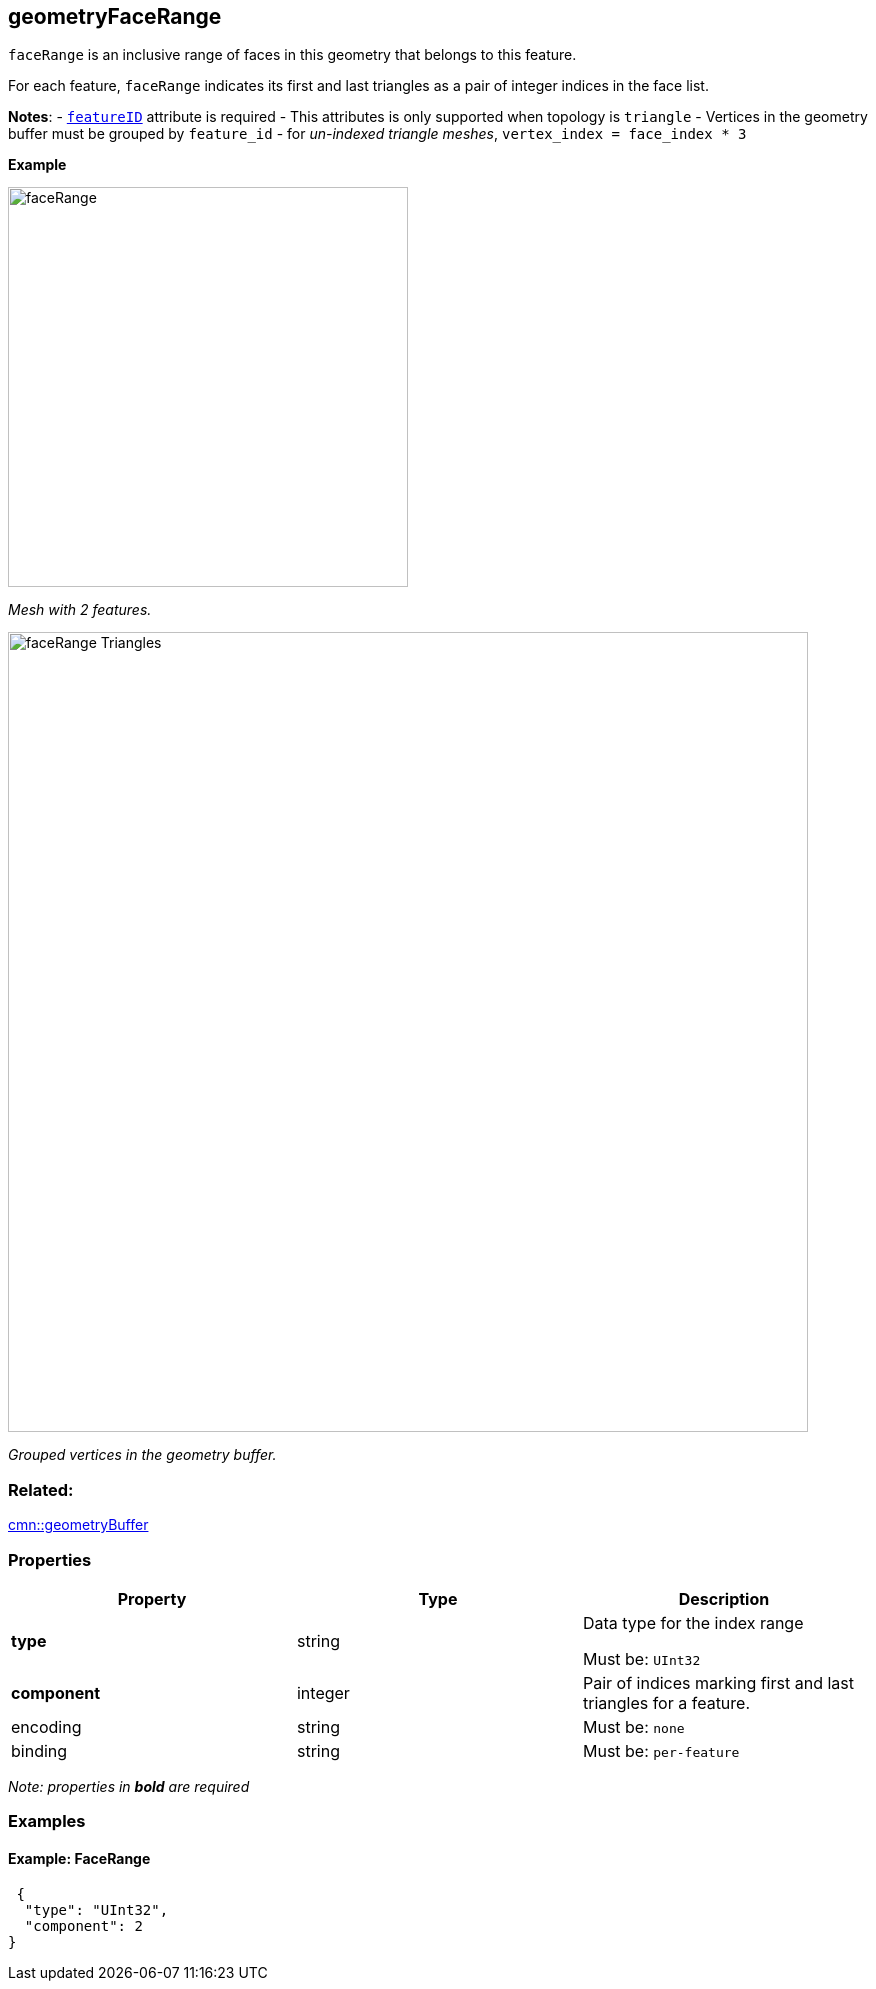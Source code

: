 == geometryFaceRange

`faceRange` is an inclusive range of faces in this geometry that belongs
to this feature.

For each feature, `faceRange` indicates its first and last triangles as
a pair of integer indices in the face list.

*Notes*: - link:geometryFeatureID.cmn.adoc[`featureID`] attribute is
required - This attributes is only supported when topology is `triangle`
- Vertices in the geometry buffer must be grouped by `feature_id` - for
_un-indexed triangle meshes_, `vertex_index = face_index * 3`

*Example*

image:../images/faceRange.png[width=400,align="center"]

_Mesh with 2 features._

image:../images/faceRange_Triangles.png[width=800,align="center"]

_Grouped vertices in the geometry buffer._

=== Related:

link:geometryBuffer.cmn.adoc[cmn::geometryBuffer] 

=== Properties

[cols=",,",options="header",]
|===
|Property |Type |Description
| *type* | string | Data type for the index range

Must be: `UInt32`

| *component* | integer | Pair of indices marking first and last
triangles for a feature. | encoding | string |

Must be: `none`

| binding | string |
Must be: `per-feature`

|===

_Note: properties in *bold* are required_

=== Examples

==== Example: FaceRange

[source,json]
----
 {
  "type": "UInt32",
  "component": 2
} 
----

